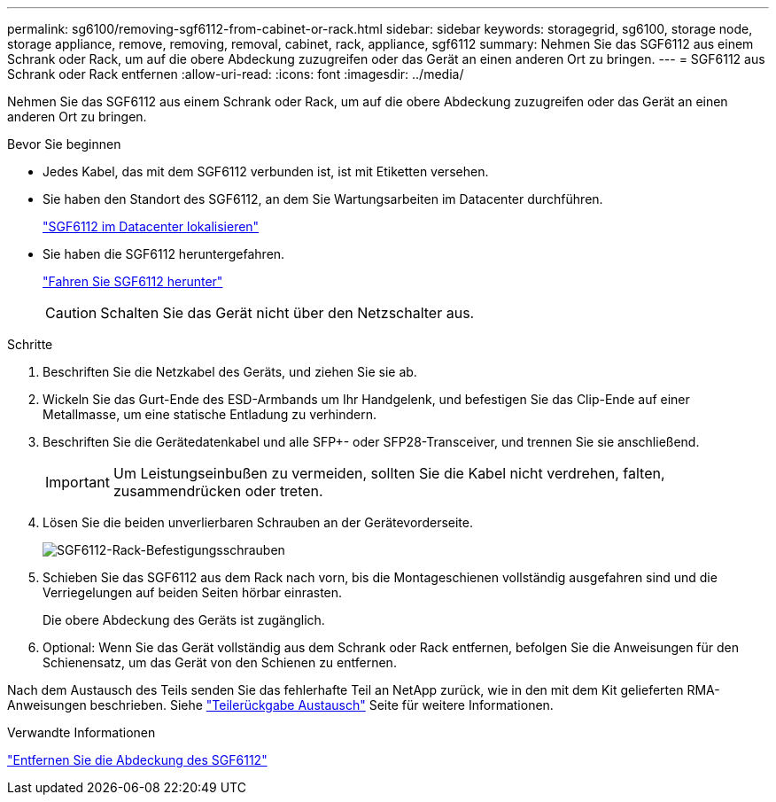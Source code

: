 ---
permalink: sg6100/removing-sgf6112-from-cabinet-or-rack.html 
sidebar: sidebar 
keywords: storagegrid, sg6100, storage node, storage appliance, remove, removing, removal, cabinet, rack, appliance, sgf6112 
summary: Nehmen Sie das SGF6112 aus einem Schrank oder Rack, um auf die obere Abdeckung zuzugreifen oder das Gerät an einen anderen Ort zu bringen. 
---
= SGF6112 aus Schrank oder Rack entfernen
:allow-uri-read: 
:icons: font
:imagesdir: ../media/


[role="lead"]
Nehmen Sie das SGF6112 aus einem Schrank oder Rack, um auf die obere Abdeckung zuzugreifen oder das Gerät an einen anderen Ort zu bringen.

.Bevor Sie beginnen
* Jedes Kabel, das mit dem SGF6112 verbunden ist, ist mit Etiketten versehen.
* Sie haben den Standort des SGF6112, an dem Sie Wartungsarbeiten im Datacenter durchführen.
+
link:locating-sgf6112-in-data-center.html["SGF6112 im Datacenter lokalisieren"]

* Sie haben die SGF6112 heruntergefahren.
+
link:shut-down-sgf6112.html["Fahren Sie SGF6112 herunter"]

+

CAUTION: Schalten Sie das Gerät nicht über den Netzschalter aus.



.Schritte
. Beschriften Sie die Netzkabel des Geräts, und ziehen Sie sie ab.
. Wickeln Sie das Gurt-Ende des ESD-Armbands um Ihr Handgelenk, und befestigen Sie das Clip-Ende auf einer Metallmasse, um eine statische Entladung zu verhindern.
. Beschriften Sie die Gerätedatenkabel und alle SFP+- oder SFP28-Transceiver, und trennen Sie sie anschließend.
+

IMPORTANT: Um Leistungseinbußen zu vermeiden, sollten Sie die Kabel nicht verdrehen, falten, zusammendrücken oder treten.

. Lösen Sie die beiden unverlierbaren Schrauben an der Gerätevorderseite.
+
image::../media/sg6060_rack_retaining_screws.png[SGF6112-Rack-Befestigungsschrauben]

. Schieben Sie das SGF6112 aus dem Rack nach vorn, bis die Montageschienen vollständig ausgefahren sind und die Verriegelungen auf beiden Seiten hörbar einrasten.
+
Die obere Abdeckung des Geräts ist zugänglich.

. Optional: Wenn Sie das Gerät vollständig aus dem Schrank oder Rack entfernen, befolgen Sie die Anweisungen für den Schienensatz, um das Gerät von den Schienen zu entfernen.


Nach dem Austausch des Teils senden Sie das fehlerhafte Teil an NetApp zurück, wie in den mit dem Kit gelieferten RMA-Anweisungen beschrieben. Siehe https://mysupport.netapp.com/site/info/rma["Teilerückgabe  Austausch"^] Seite für weitere Informationen.

.Verwandte Informationen
link:removing-sgf6112-cover.html["Entfernen Sie die Abdeckung des SGF6112"]
